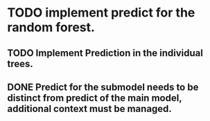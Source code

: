# Tasks
* TODO implement predict for the random forest.
** TODO Implement Prediction in the individual trees.
** DONE Predict for the submodel needs to be distinct from predict of the main model, additional context must be managed.
   CLOSED: [2019-05-22 śro 10:02]
